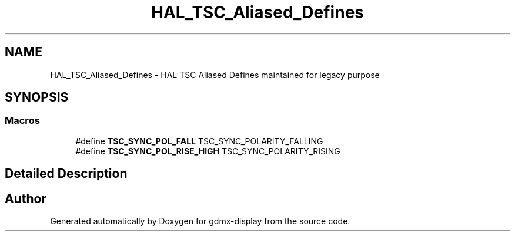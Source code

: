 .TH "HAL_TSC_Aliased_Defines" 3 "Mon May 24 2021" "gdmx-display" \" -*- nroff -*-
.ad l
.nh
.SH NAME
HAL_TSC_Aliased_Defines \- HAL TSC Aliased Defines maintained for legacy purpose
.SH SYNOPSIS
.br
.PP
.SS "Macros"

.in +1c
.ti -1c
.RI "#define \fBTSC_SYNC_POL_FALL\fP   TSC_SYNC_POLARITY_FALLING"
.br
.ti -1c
.RI "#define \fBTSC_SYNC_POL_RISE_HIGH\fP   TSC_SYNC_POLARITY_RISING"
.br
.in -1c
.SH "Detailed Description"
.PP 

.SH "Author"
.PP 
Generated automatically by Doxygen for gdmx-display from the source code\&.
